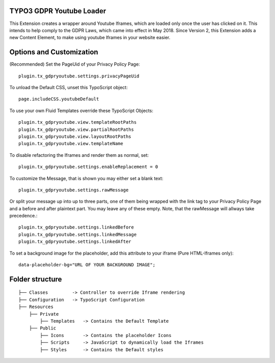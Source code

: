 TYPO3 GDPR Youtube Loader
====================================

This Extension creates a wrapper around Youtube Iframes, which are loaded only once the user has clicked on it.
This intends to help comply to the GDPR Laws, which came into effect in May 2018.
Since Version 2, this Extension adds a new Content Element, to make using youtube Iframes in your website easier.

Options and Customization
====================================
(Recommended) Set the PageUid of your Privacy Policy Page::

    plugin.tx_gdpryoutube.settings.privacyPageUid

To unload the Default CSS, unset this TypoScript object::

   page.includeCSS.youtubeDefault

To use your own Fluid Templates override these TypoScript Objects::

    plugin.tx_gdpryoutube.view.templateRootPaths
    plugin.tx_gdpryoutube.view.partialRootPaths
    plugin.tx_gdpryoutube.view.layoutRootPaths
    plugin.tx_gdpryoutube.view.templateName

To disable refactoring the Iframes and render them as normal, set::

    plugin.tx_gdpryoutube.settings.enableReplacement = 0

To customize the Message, that is shown you may either set a blank text::

    plugin.tx_gdpryoutube.settings.rawMessage

Or split your message up into up to three parts, one of them being wrapped with the link tag to your Privacy Policy Page and a before and after plaintext part.
You may leave any of these empty. Note, that the rawMessage will allways take precedence.::

    plugin.tx_gdpryoutube.settings.linkedBefore
    plugin.tx_gdpryoutube.settings.linkedMessage
    plugin.tx_gdpryoutube.settings.linkedAfter

To set a background image for the placeholder, add this attribute to your iframe (Pure HTML-Iframes only)::

    data-placeholder-bg="URL OF YOUR BACKGROUND IMAGE";


Folder structure
====================================

::

    ├── Classes         -> Controller to override Iframe rendering
    ├── Configuration   -> TypoScript Configuration
    ├── Resources
        ├── Private     
            ├── Templates   -> Contains the Default Template
        ├── Public
            ├── Icons       -> Contains the placeholder Icons
            ├── Scripts     -> JavaScript to dynamically load the Iframes
            ├── Styles      -> Contains the Default styles